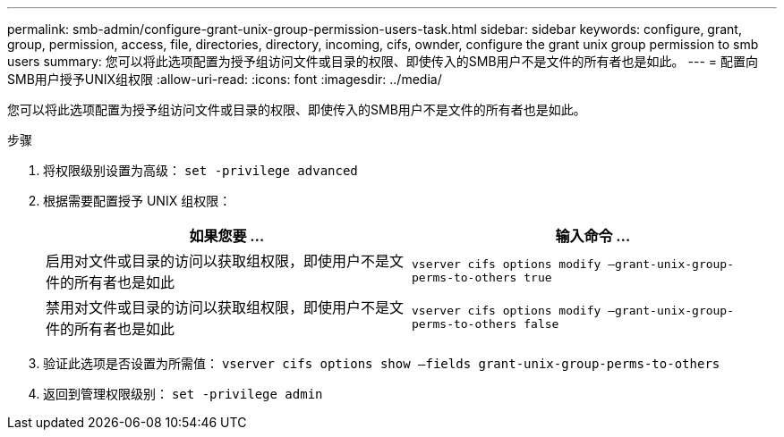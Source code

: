 ---
permalink: smb-admin/configure-grant-unix-group-permission-users-task.html 
sidebar: sidebar 
keywords: configure, grant, group, permission, access, file, directories, directory, incoming, cifs, ownder, configure the grant unix group permission to smb users 
summary: 您可以将此选项配置为授予组访问文件或目录的权限、即使传入的SMB用户不是文件的所有者也是如此。 
---
= 配置向SMB用户授予UNIX组权限
:allow-uri-read: 
:icons: font
:imagesdir: ../media/


[role="lead"]
您可以将此选项配置为授予组访问文件或目录的权限、即使传入的SMB用户不是文件的所有者也是如此。

.步骤
. 将权限级别设置为高级： `set -privilege advanced`
. 根据需要配置授予 UNIX 组权限：
+
|===
| 如果您要 ... | 输入命令 ... 


 a| 
启用对文件或目录的访问以获取组权限，即使用户不是文件的所有者也是如此
 a| 
`vserver cifs options modify –grant-unix-group-perms-to-others true`



 a| 
禁用对文件或目录的访问以获取组权限，即使用户不是文件的所有者也是如此
 a| 
`vserver cifs options modify –grant-unix-group-perms-to-others false`

|===
. 验证此选项是否设置为所需值： `vserver cifs options show –fields grant-unix-group-perms-to-others`
. 返回到管理权限级别： `set -privilege admin`

